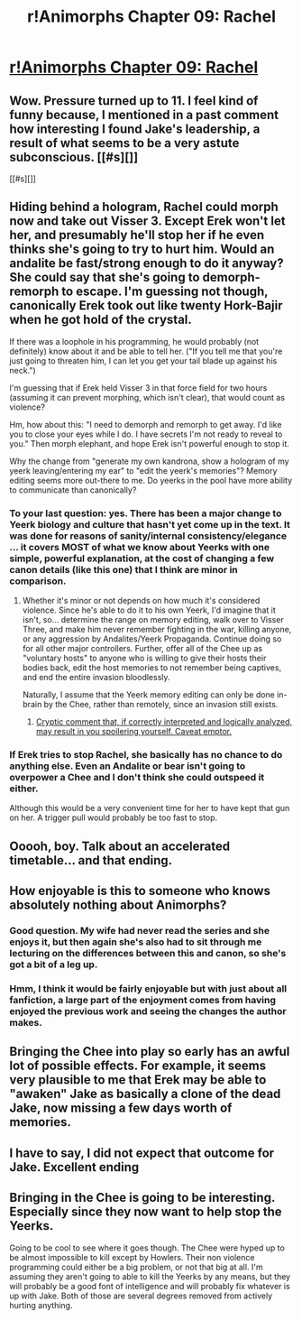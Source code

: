 #+TITLE: r!Animorphs Chapter 09: Rachel

* [[https://www.fanfiction.net/s/11090259/9/r-Animorphs-The-Reckoning][r!Animorphs Chapter 09: Rachel]]
:PROPERTIES:
:Author: rochea
:Score: 19
:DateUnix: 1445490751.0
:DateShort: 2015-Oct-22
:END:

** Wow. Pressure turned up to 11. I feel kind of funny because, I mentioned in a past comment how interesting I found Jake's leadership, a result of what seems to be a very astute subconscious. [[#s][]]

[[#s][]]
:PROPERTIES:
:Author: Kishoto
:Score: 5
:DateUnix: 1445555060.0
:DateShort: 2015-Oct-23
:END:


** Hiding behind a hologram, Rachel could morph now and take out Visser 3. Except Erek won't let her, and presumably he'll stop her if he even thinks she's going to try to hurt him. Would an andalite be fast/strong enough to do it anyway? She could say that she's going to demorph-remorph to escape. I'm guessing not though, canonically Erek took out like twenty Hork-Bajir when he got hold of the crystal.

If there was a loophole in his programming, he would probably (not definitely) know about it and be able to tell her. ("If you tell me that you're just going to threaten him, I can let you get your tail blade up against his neck.")

I'm guessing that if Erek held Visser 3 in that force field for two hours (assuming it can prevent morphing, which isn't clear), that would count as violence?

Hm, how about this: "I need to demorph and remorph to get away. I'd like you to close your eyes while I do. I have secrets I'm not ready to reveal to you." Then morph elephant, and hope Erek isn't powerful enough to stop it.

Why the change from "generate my own kandrona, show a hologram of my yeerk leaving/entering my ear" to "edit the yeerk's memories"? Memory editing seems more out-there to me. Do yeerks in the pool have more ability to communicate than canonically?
:PROPERTIES:
:Author: philh
:Score: 5
:DateUnix: 1445618468.0
:DateShort: 2015-Oct-23
:END:

*** To your last question: yes. There has been a major change to Yeerk biology and culture that hasn't yet come up in the text. It was done for reasons of sanity/internal consistency/elegance ... it covers MOST of what we know about Yeerks with one simple, powerful explanation, at the cost of changing a few canon details (like this one) that I think are minor in comparison.
:PROPERTIES:
:Author: TK17Studios
:Score: 2
:DateUnix: 1445626339.0
:DateShort: 2015-Oct-23
:END:

**** Whether it's minor or not depends on how much it's considered violence. Since he's able to do it to his own Yeerk, I'd imagine that it isn't, so... determine the range on memory editing, walk over to Visser Three, and make him never remember fighting in the war, killing anyone, or any aggression by Andalites/Yeerk Propaganda. Continue doing so for all other major controllers. Further, offer all of the Chee up as "voluntary hosts" to anyone who is willing to give their hosts their bodies back, edit the host memories to not remember being captives, and end the entire invasion bloodlessly.

Naturally, I assume that the Yeerk memory editing can only be done in-brain by the Chee, rather than remotely, since an invasion still exists.
:PROPERTIES:
:Author: nicholaslaux
:Score: 5
:DateUnix: 1445628609.0
:DateShort: 2015-Oct-23
:END:

***** [[#s][Cryptic comment that, if correctly interpreted and logically analyzed, may result in you spoilering yourself. Caveat emptor.]]
:PROPERTIES:
:Author: TK17Studios
:Score: 2
:DateUnix: 1445634422.0
:DateShort: 2015-Oct-24
:END:


*** If Erek tries to stop Rachel, she basically has no chance to do anything else. Even an Andalite or bear isn't going to overpower a Chee and I don't think she could outspeed it either.

Although this would be a very convenient time for her to have kept that gun on her. A trigger pull would probably be too fast to stop.
:PROPERTIES:
:Author: InvaderDJ
:Score: 2
:DateUnix: 1446624634.0
:DateShort: 2015-Nov-04
:END:


** Ooooh, boy. Talk about an accelerated timetable... and that ending.
:PROPERTIES:
:Author: PeridexisErrant
:Score: 3
:DateUnix: 1445495766.0
:DateShort: 2015-Oct-22
:END:


** How enjoyable is this to someone who knows absolutely nothing about Animorphs?
:PROPERTIES:
:Author: Bowbreaker
:Score: 3
:DateUnix: 1445532188.0
:DateShort: 2015-Oct-22
:END:

*** Good question. My wife had never read the series and she enjoys it, but then again she's also had to sit through me lecturing on the differences between this and canon, so she's got a bit of a leg up.
:PROPERTIES:
:Author: ketura
:Score: 2
:DateUnix: 1445550283.0
:DateShort: 2015-Oct-23
:END:


*** Hmm, I think it would be fairly enjoyable but with just about all fanfiction, a large part of the enjoyment comes from having enjoyed the previous work and seeing the changes the author makes.
:PROPERTIES:
:Author: InvaderDJ
:Score: 2
:DateUnix: 1446624697.0
:DateShort: 2015-Nov-04
:END:


** Bringing the Chee into play so early has an awful lot of possible effects. For example, it seems very plausible to me that Erek may be able to "awaken" Jake as basically a clone of the dead Jake, now missing a few days worth of memories.
:PROPERTIES:
:Author: Alphanos
:Score: 3
:DateUnix: 1445627269.0
:DateShort: 2015-Oct-23
:END:


** I have to say, I did not expect that outcome for Jake. Excellent ending
:PROPERTIES:
:Author: Zephyr1011
:Score: 2
:DateUnix: 1445542368.0
:DateShort: 2015-Oct-22
:END:


** Bringing in the Chee is going to be interesting. Especially since they now want to help stop the Yeerks.

Going to be cool to see where it goes though. The Chee were hyped up to be almost impossible to kill except by Howlers. Their non violence programming could either be a big problem, or not that big at all. I'm assuming they aren't going to able to kill the Yeerks by any means, but they will probably be a good font of intelligence and will probably fix whatever is up with Jake. Both of those are several degrees removed from actively hurting anything.
:PROPERTIES:
:Author: InvaderDJ
:Score: 1
:DateUnix: 1446624907.0
:DateShort: 2015-Nov-04
:END:
